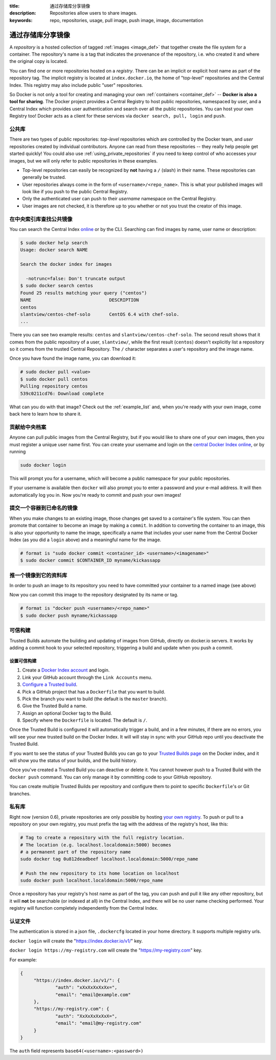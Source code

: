 :title: 通过存储库分享镜像
:description: Repositories allow users to share images.
:keywords: repo, repositories, usage, pull image, push image, image, documentation

.. _working_with_the_repository:

通过存储库分享镜像
=============================

A *repository* is a hosted collection of tagged :ref:`images
<image_def>` that together create the file system for a container. The
repository's name is a tag that indicates the provenance of the
repository, i.e. who created it and where the original copy is
located.

You can find one or more repositories hosted on a *registry*. There
can be an implicit or explicit host name as part of the repository
tag. The implicit registry is located at ``index.docker.io``, the home
of "top-level" repositories and the Central Index. This registry may
also include public "user" repositories.

So Docker is not only a tool for creating and managing your own
:ref:`containers <container_def>` -- **Docker is also a tool for
sharing**. The Docker project provides a Central Registry to host
public repositories, namespaced by user, and a Central Index which
provides user authentication and search over all the public
repositories. You can host your own Registry too! Docker acts as a
client for these services via ``docker search, pull, login`` and
``push``.

.. _using_public_repositories:

公共库
-------------------

There are two types of public repositories: *top-level* repositories
which are controlled by the Docker team, and *user* repositories
created by individual contributors. Anyone can read from these
repositories -- they really help people get started quickly! You could
also use :ref:`using_private_repositories` if you need to keep control
of who accesses your images, but we will only refer to public
repositories in these examples.

* Top-level repositories can easily be recognized by **not** having a
  ``/`` (slash) in their name. These repositories can generally be
  trusted.
* User repositories always come in the form of
  ``<username>/<repo_name>``. This is what your published images will
  look like if you push to the public Central Registry.
* Only the authenticated user can push to their *username* namespace
  on the Central Registry.
* User images are not checked, it is therefore up to you whether or
  not you trust the creator of this image.

.. _searching_central_index:

在中央索引库查找公共镜像
---------------------------------------

You can search the Central Index `online <https://index.docker.io>`_
or by the CLI. Searching can find images by name, user name or
description:

.. code-block:: bash

    $ sudo docker help search
    Usage: docker search NAME

    Search the docker index for images

      -notrunc=false: Don't truncate output
    $ sudo docker search centos
    Found 25 results matching your query ("centos")
    NAME                             DESCRIPTION
    centos                           
    slantview/centos-chef-solo       CentOS 6.4 with chef-solo.
    ...

There you can see two example results: ``centos`` and
``slantview/centos-chef-solo``. The second result shows that it comes
from the public repository of a user, ``slantview/``, while the first
result (``centos``) doesn't explicitly list a repository so it comes
from the trusted Central Repository. The ``/`` character separates a
user's repository and the image name.

Once you have found the image name, you can download it:

.. code-block:: bash

    # sudo docker pull <value>
    $ sudo docker pull centos
    Pulling repository centos
    539c0211cd76: Download complete

What can you do with that image? Check out the :ref:`example_list`
and, when you're ready with your own image, come back here to learn
how to share it.

贡献给中央档案
------------------------------------

Anyone can pull public images from the Central Registry, but if you
would like to share one of your own images, then you must register a
unique user name first. You can create your username and login on the
`central Docker Index online
<https://index.docker.io/account/signup/>`_, or by running

.. code-block:: bash

    sudo docker login

This will prompt you for a username, which will become a public
namespace for your public repositories.

If your username is available then ``docker`` will also prompt you to
enter a password and your e-mail address. It will then automatically
log you in. Now you're ready to commit and push your own images!

.. _container_commit:

提交一个容器到已命名的镜像
---------------------------------------

When you make changes to an existing image, those changes get saved to
a container's file system. You can then promote that container to
become an image by making a ``commit``. In addition to converting the
container to an image, this is also your opportunity to name the
image, specifically a name that includes your user name from the
Central Docker Index (as you did a ``login`` above) and a meaningful
name for the image.

.. code-block:: bash

    # format is "sudo docker commit <container_id> <username>/<imagename>"
    $ sudo docker commit $CONTAINER_ID myname/kickassapp

.. _image_push:

推一个镜像到它的资料库
----------------------------------

In order to push an image to its repository you need to have committed
your container to a named image (see above)

Now you can commit this image to the repository designated by its name
or tag.

.. code-block:: bash

    # format is "docker push <username>/<repo_name>"
    $ sudo docker push myname/kickassapp

.. _using_private_repositories:

可信构建
--------------

Trusted Builds automate the building and updating of images from GitHub, directly 
on docker.io servers. It works by adding a commit hook to your selected repository,
triggering a build and update when you push a commit.

设置可信构建
++++++++++++++++++++++++

#. Create a `Docker Index account <https://index.docker.io/>`_ and login.
#. Link your GitHub account through the ``Link Accounts`` menu.
#. `Configure a Trusted build <https://index.docker.io/builds/>`_.
#. Pick a GitHub project that has a ``Dockerfile`` that you want to build.
#. Pick the branch you want to build (the default is the  ``master`` branch).
#. Give the Trusted Build a name.
#. Assign an optional Docker tag to the Build.
#. Specify where the ``Dockerfile`` is located. The default is ``/``.

Once the Trusted Build is configured it will automatically trigger a build, and
in a few minutes, if there are no errors, you will see your new trusted build
on the Docker Index. It will will stay in sync with your GitHub repo until you
deactivate the Trusted Build.

If you want to see the status of your Trusted Builds you can go to your
`Trusted Builds page <https://index.docker.io/builds/>`_ on the Docker index,
and it will show you the status of your builds, and the build history.

Once you've created a Trusted Build you can deactive or delete it. You cannot
however push to a Trusted Build with the ``docker push`` command. You can only
manage it by committing code to your GitHub repository.

You can create multiple Trusted Builds per repository and configure them to
point to specific ``Dockerfile``'s or Git branches.

私有库
--------------------

Right now (version 0.6), private repositories are only possible by
hosting `your own registry
<https://github.com/dotcloud/docker-registry>`_.  To push or pull to a
repository on your own registry, you must prefix the tag with the
address of the registry's host, like this:

.. code-block:: bash

    # Tag to create a repository with the full registry location.
    # The location (e.g. localhost.localdomain:5000) becomes
    # a permanent part of the repository name
    sudo docker tag 0u812deadbeef localhost.localdomain:5000/repo_name

    # Push the new repository to its home location on localhost
    sudo docker push localhost.localdomain:5000/repo_name

Once a repository has your registry's host name as part of the tag,
you can push and pull it like any other repository, but it will
**not** be searchable (or indexed at all) in the Central Index, and
there will be no user name checking performed. Your registry will
function completely independently from the Central Index.

.. raw:: html

   <iframe width="640" height="360"
   src="//www.youtube.com/embed/CAewZCBT4PI?rel=0" frameborder="0"
   allowfullscreen></iframe>

.. seealso:: `Docker Blog: How to use your own registry 
   <http://blog.docker.io/2013/07/how-to-use-your-own-registry/>`_

认证文件
-------------------

The authentication is stored in a json file, ``.dockercfg`` located in your
home directory. It supports multiple registry urls.

``docker login`` will create the "https://index.docker.io/v1/" key.

``docker login https://my-registry.com`` will create the "https://my-registry.com" key.

For example:

.. code-block:: json

   {
	"https://index.docker.io/v1/": {
		"auth": "xXxXxXxXxXx=",
		"email": "email@example.com"
	},
	"https://my-registry.com": {
		"auth": "XxXxXxXxXxX=",
		"email": "email@my-registry.com"
	}
   }

The ``auth`` field represents ``base64(<username>:<password>)``
